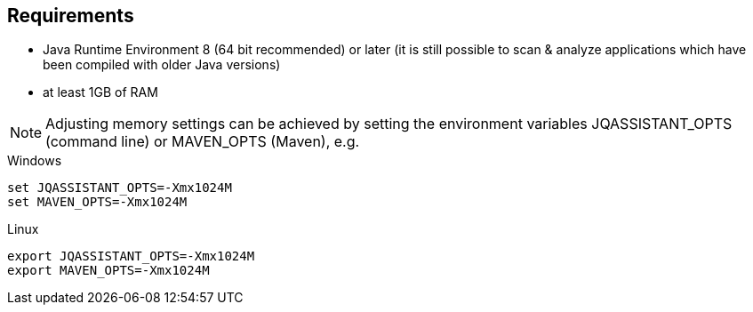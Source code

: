 == Requirements

- Java Runtime Environment 8 (64 bit recommended) or later (it is still possible to scan & analyze applications which have been compiled with older Java versions)
- at least 1GB of RAM

NOTE: Adjusting memory settings can be achieved by setting the environment variables JQASSISTANT_OPTS (command line) or MAVEN_OPTS (Maven), e.g.

.Windows
----
set JQASSISTANT_OPTS=-Xmx1024M
set MAVEN_OPTS=-Xmx1024M
----

.Linux
----
export JQASSISTANT_OPTS=-Xmx1024M
export MAVEN_OPTS=-Xmx1024M
----





